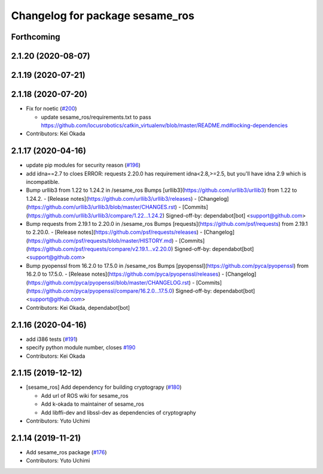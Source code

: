 ^^^^^^^^^^^^^^^^^^^^^^^^^^^^^^^^
Changelog for package sesame_ros
^^^^^^^^^^^^^^^^^^^^^^^^^^^^^^^^

Forthcoming
-----------

2.1.20 (2020-08-07)
-------------------

2.1.19 (2020-07-21)
-------------------

2.1.18 (2020-07-20)
-------------------
* Fix for noetic (`#200 <https://github.com/jsk-ros-pkg/jsk_3rdparty/issues/200>`_)

  * update sesame_ros/requirements.txt to pass https://github.com/locusrobotics/catkin_virtualenv/blob/master/README.md#locking-dependencies

* Contributors: Kei Okada

2.1.17 (2020-04-16)
-------------------
* update pip modules for security reason (`#196 <https://github.com/jsk-ros-pkg/jsk_3rdparty/issues/196>`_)
* add idna==2.7
  to cloes ERROR: requests 2.20.0 has requirement idna<2.8,>=2.5, but you'll have idna 2.9 which is incompatible.
* Bump urllib3 from 1.22 to 1.24.2 in /sesame_ros
  Bumps [urllib3](https://github.com/urllib3/urllib3) from 1.22 to 1.24.2.
  - [Release notes](https://github.com/urllib3/urllib3/releases)
  - [Changelog](https://github.com/urllib3/urllib3/blob/master/CHANGES.rst)
  - [Commits](https://github.com/urllib3/urllib3/compare/1.22...1.24.2)
  Signed-off-by: dependabot[bot] <support@github.com>
* Bump requests from 2.19.1 to 2.20.0 in /sesame_ros
  Bumps [requests](https://github.com/psf/requests) from 2.19.1 to 2.20.0.
  - [Release notes](https://github.com/psf/requests/releases)
  - [Changelog](https://github.com/psf/requests/blob/master/HISTORY.md)
  - [Commits](https://github.com/psf/requests/compare/v2.19.1...v2.20.0)
  Signed-off-by: dependabot[bot] <support@github.com>
* Bump pyopenssl from 16.2.0 to 17.5.0 in /sesame_ros
  Bumps [pyopenssl](https://github.com/pyca/pyopenssl) from 16.2.0 to 17.5.0.
  - [Release notes](https://github.com/pyca/pyopenssl/releases)
  - [Changelog](https://github.com/pyca/pyopenssl/blob/master/CHANGELOG.rst)
  - [Commits](https://github.com/pyca/pyopenssl/compare/16.2.0...17.5.0)
  Signed-off-by: dependabot[bot] <support@github.com>
* Contributors: Kei Okada, dependabot[bot]

2.1.16 (2020-04-16)
-------------------
* add i386 tests (`#191 <https://github.com/jsk-ros-pkg/jsk_3rdparty/issues/191>`_)
* specify python module number, closes `#190 <https://github.com/jsk-ros-pkg/jsk_3rdparty/issues/190>`_
* Contributors: Kei Okada

2.1.15 (2019-12-12)
-------------------
* [sesame_ros] Add dependency for building cryptograpy (`#180 <https://github.com/jsk-ros-pkg/jsk_3rdparty/issues/180>`_)

  * Add url of ROS wiki for sesame_ros
  * Add k-okada to maintainer of sesame_ros
  * Add libffi-dev and libssl-dev as dependencies of cryptography

* Contributors: Yuto Uchimi

2.1.14 (2019-11-21)
-------------------
* Add sesame_ros package (`#176 <https://github.com/jsk-ros-pkg/jsk_3rdparty/issues/176>`_)
* Contributors: Yuto Uchimi
